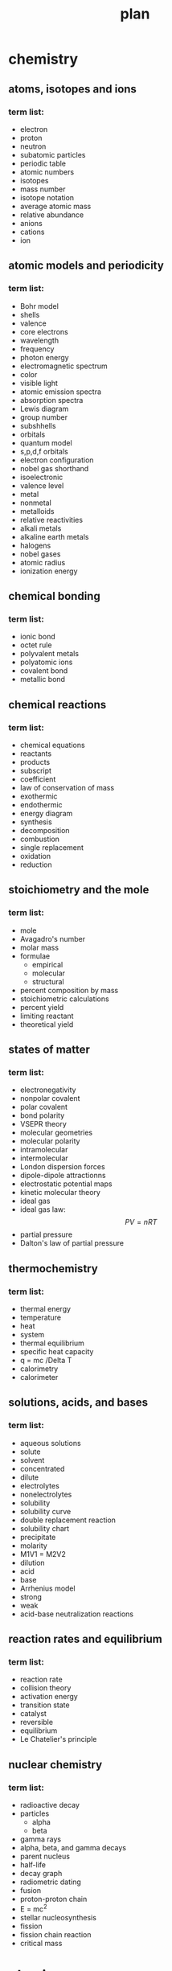 #+title: plan
#+startup: indent num
* chemistry
** atoms, isotopes and ions
*** term list:
- electron
- proton
- neutron
- subatomic particles
- periodic table
- atomic numbers
- isotopes
- mass number
- isotope notation
- average atomic mass
- relative abundance
- anions
- cations
- ion
** atomic models and periodicity
*** term list:
- Bohr model
- shells
- valence
- core electrons
- wavelength
- frequency
- photon energy
- electromagnetic spectrum
- color
- visible light
- atomic emission spectra
- absorption spectra
- Lewis diagram
- group number
- subshhells
- orbitals
- quantum model
- s,p,d,f orbitals
- electron configuration
- nobel gas shorthand
- isoelectronic
- valence level
- metal
- nonmetal
- metalloids
- relative reactivities
- alkali metals
- alkaline earth metals
- halogens
- nobel gases
- atomic radius
- ionization energy
** chemical bonding
*** term list:
- ionic bond
- octet rule
- polyvalent metals
- polyatomic ions
- covalent bond
- metallic bond
** chemical reactions
*** term list:
- chemical equations
- reactants
- products
- subscript
- coefficient
- law of conservation of mass
- exothermic
- endothermic
- energy diagram
- synthesis
- decomposition
- combustion
- single replacement
- oxidation
- reduction
** stoichiometry and the mole
*** term list:
- mole
- Avagadro's number
- molar mass
- formulae
  - empirical
  - molecular
  - structural
- percent composition by mass
- stoichiometric calculations
- percent yield
- limiting reactant
- theoretical yield
** states of matter
*** term list:
- electronegativity
- nonpolar covalent
- polar covalent
- bond polarity
- VSEPR theory
- molecular geometries
- molecular polarity
- intramolecular
- intermolecular
- London dispersion forces
- dipole-dipole attractionns
- electrostatic potential maps
- kinetic molecular theory
- ideal gas
- ideal gas law: $$ PV=nRT $$
- partial pressure
- Dalton's law of partial pressure
** thermochemistry
*** term list:
- thermal energy
- temperature
- heat
- system
- thermal equilibrium
- specific heat capacity
- q = mc /Delta T
- calorimetry
- calorimeter
** solutions, acids, and bases
*** term list:
- aqueous solutions
- solute
- solvent
- concentrated
- dilute
- electrolytes
- nonelectrolytes
- solubility
- solubility curve
- double replacement reaction
- solubility chart
- precipitate
- molarity
- M1V1 = M2V2
- dilution
- acid
- base
- Arrhenius model
- strong
- weak
- acid-base neutralization reactions
** reaction rates and equilibrium
*** term list:
- reaction rate
- collision theory
- activation energy
- transition state
- catalyst
- reversible
- equilibrium
- Le Chatelier's principle
** nuclear chemistry
*** term list:
- radioactive decay
- particles
  - alpha
  - beta
- gamma rays
- alpha, beta, and gamma decays
- parent nucleus
- half-life
- decay graph
- radiometric dating
- fusion
- proton-proton chain
- E = mc^2
- stellar nucleosynthesis
- fission
- fission chain reaction
- critical mass

  

* physics
** force and motion
** force pairs and momentum
** gravitation
** electrostatics
** energy
** electromagnetics
** electromagnetic radiation
** nuclear physics
